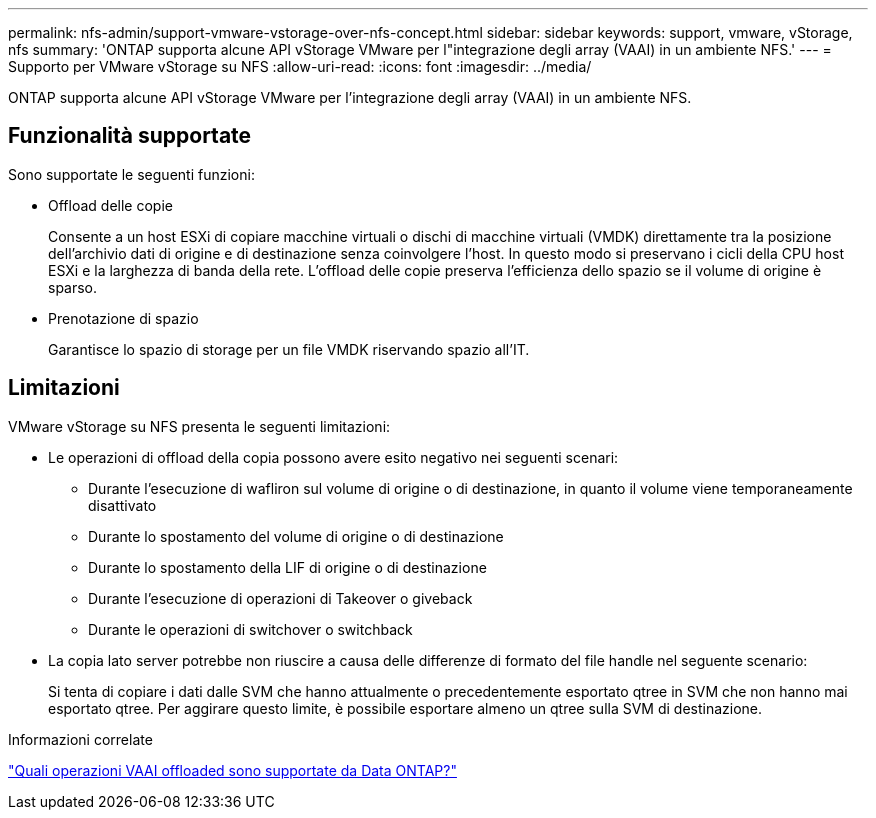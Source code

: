 ---
permalink: nfs-admin/support-vmware-vstorage-over-nfs-concept.html 
sidebar: sidebar 
keywords: support, vmware, vStorage, nfs 
summary: 'ONTAP supporta alcune API vStorage VMware per l"integrazione degli array (VAAI) in un ambiente NFS.' 
---
= Supporto per VMware vStorage su NFS
:allow-uri-read: 
:icons: font
:imagesdir: ../media/


[role="lead"]
ONTAP supporta alcune API vStorage VMware per l'integrazione degli array (VAAI) in un ambiente NFS.



== Funzionalità supportate

Sono supportate le seguenti funzioni:

* Offload delle copie
+
Consente a un host ESXi di copiare macchine virtuali o dischi di macchine virtuali (VMDK) direttamente tra la posizione dell'archivio dati di origine e di destinazione senza coinvolgere l'host. In questo modo si preservano i cicli della CPU host ESXi e la larghezza di banda della rete. L'offload delle copie preserva l'efficienza dello spazio se il volume di origine è sparso.

* Prenotazione di spazio
+
Garantisce lo spazio di storage per un file VMDK riservando spazio all'IT.





== Limitazioni

VMware vStorage su NFS presenta le seguenti limitazioni:

* Le operazioni di offload della copia possono avere esito negativo nei seguenti scenari:
+
** Durante l'esecuzione di wafliron sul volume di origine o di destinazione, in quanto il volume viene temporaneamente disattivato
** Durante lo spostamento del volume di origine o di destinazione
** Durante lo spostamento della LIF di origine o di destinazione
** Durante l'esecuzione di operazioni di Takeover o giveback
** Durante le operazioni di switchover o switchback


* La copia lato server potrebbe non riuscire a causa delle differenze di formato del file handle nel seguente scenario:
+
Si tenta di copiare i dati dalle SVM che hanno attualmente o precedentemente esportato qtree in SVM che non hanno mai esportato qtree. Per aggirare questo limite, è possibile esportare almeno un qtree sulla SVM di destinazione.



.Informazioni correlate
https://kb.netapp.com/Advice_and_Troubleshooting/Data_Storage_Software/ONTAP_OS/What_VAAI_offloaded_operations_are_supported_by_Data_ONTAP%3F["Quali operazioni VAAI offloaded sono supportate da Data ONTAP?"]
